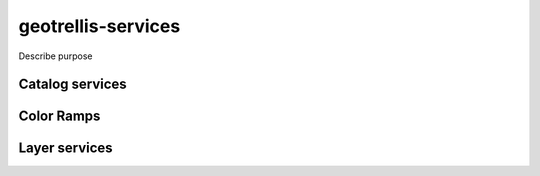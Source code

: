 .. _geotrellis-services:

geotrellis-services
===================

Describe purpose

Catalog services
----------------

Color Ramps
-----------

Layer services
--------------


..
   geotrellis.services
    - Purpose
    - Catalog Service
    - Color Ramps
    - Layer Service
